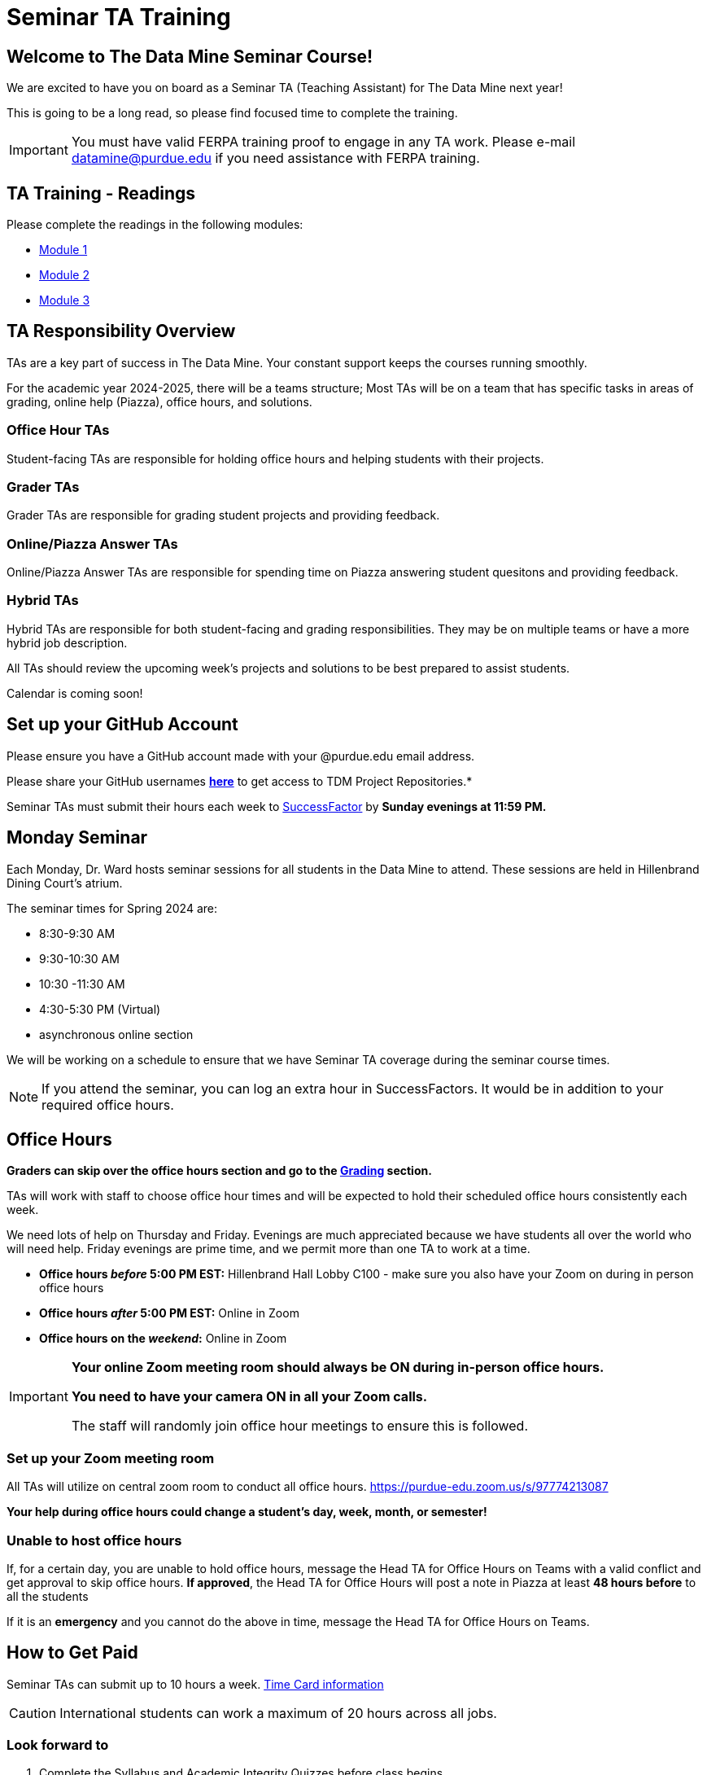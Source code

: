 = Seminar TA Training

== Welcome to The Data Mine Seminar Course!

We are excited to have you on board as a Seminar TA (Teaching Assistant) for The Data Mine next year!

This is going to be a long read, so please find focused time to complete the training.

[IMPORTANT]
====
You must have valid FERPA training proof to engage in any TA work.  Please e-mail datamine@purdue.edu if you need assistance with FERPA training.
====

== TA Training - Readings

Please complete the readings in the following modules:

* xref:ta_training_module_1.adoc[Module 1]
* xref:ta_training_module_2.adoc[Module 2]
* xref:ta_training_module_3.adoc[Module 3]

== TA Responsibility Overview

TAs are a key part of success in The Data Mine. Your constant support keeps the courses running smoothly. 

For the academic year 2024-2025, there will be a teams structure; Most TAs will be on a team that has specific tasks in areas of grading, online help (Piazza), office hours, and solutions.  

=== Office Hour TAs
Student-facing TAs are responsible for holding office hours and helping students with their projects.

=== Grader TAs
Grader TAs are responsible for grading student projects and providing feedback.

=== Online/Piazza Answer TAs
Online/Piazza Answer TAs are responsible for spending time on Piazza answering student quesitons and providing feedback.

=== Hybrid TAs
Hybrid TAs are responsible for both student-facing and grading responsibilities.  They may be on multiple teams or have a more hybrid job description.   


All TAs should review the upcoming week's projects and solutions to be best prepared to assist students.

Calendar is coming soon!

== Set up your GitHub Account
Please ensure you have a GitHub account made with your @purdue.edu email address.

Please share your GitHub usernames *link:https://purdue0-my.sharepoint.com/:x:/g/personal/kabrap_purdue_edu/ERYYpC6A0W9Dld8A7QvZaxsBm37FfqO7QiwPLb1-T72HPw?e=rqd3lh[here]* to get access to TDM Project Repositories.*

// == Set Up ACCESS account
// We are very excited for you to work with us as TAs this year!
 
// During this year working with us, we will use Purdue’s Anvil computing cluster.
 
// **IMPORTANT** To make sure you are ready to go on the first day, please complete ALL of the steps described here; it only takes a few minutes:
// https://the-examples-book.com/data-engineering/rcac/purdue-user-setup

Seminar TAs must submit their hours each week to link:https://one.purdue.edu/launch-task/all/successfactors-employee?roles=[SuccessFactor] by *Sunday evenings at 11:59 PM.* 

== Monday Seminar

Each Monday, Dr. Ward hosts seminar sessions for all students in the Data Mine to attend. These sessions are held in Hillenbrand Dining Court's atrium. 

The seminar times for Spring 2024 are:

- 8:30-9:30 AM
- 9:30-10:30 AM
- 10:30 -11:30 AM
- 4:30-5:30 PM (Virtual)
- asynchronous online section

We will be working on a schedule to ensure that we have Seminar TA coverage during the seminar course times.

[NOTE]
====
If you attend the seminar, you can log an extra hour in SuccessFactors. It would be in addition to your required office hours.
====

== Office Hours 

**Graders can skip over the office hours section and go to the xref:grading.adoc[Grading] section.**

TAs will work with staff to choose office hour times and will be expected to hold their scheduled office hours consistently each week.

We need lots of help on Thursday and Friday. Evenings are much appreciated because we have students all over the world who will need help. Friday evenings are prime time, and we permit more than one TA to work at a time.


- **Office hours _before_ 5:00 PM EST:** Hillenbrand Hall Lobby C100 - make sure you also have your Zoom on during in person office hours
- **Office hours _after_ 5:00 PM EST:** Online in Zoom +
- **Office hours on the _weekend_:** Online in Zoom

[IMPORTANT]
====
**Your online Zoom meeting room should always be ON during in-person office hours.**

**You need to have your camera ON in all your Zoom calls.**

The staff will randomly join office hour meetings to ensure this is followed.
====

=== Set up your Zoom meeting room
All TAs will utilize on central zoom room to conduct all office hours.  https://purdue-edu.zoom.us/s/97774213087

*Your help during office hours could change a student's day, week, month, or semester!* 


=== Unable to host office hours
If, for a certain day, you are unable to hold office hours, message the Head TA for Office Hours on Teams with a valid conflict and get approval to skip office hours. *If approved*, the Head TA for Office Hours will post a note in Piazza at least *48 hours before* to all the students

If it is an *emergency* and you cannot do the above in time, message the Head TA for Office Hours on Teams.

== How to Get Paid

Seminar TAs can submit up to 10 hours a week. link:https://the-examples-book.com/crp/TAs/trainingModules/ta_training_module5_4_time_sheets[Time Card information]

[CAUTION]
====
International students can work a maximum of 20 hours across all jobs.
====

=== Look forward to
1.	Complete the Syllabus and Academic Integrity Quizzes before class begins
2.	Have valid FERPA training by *8:00 AM, August 19, 2024*.
3.	Submit your Github username
4.	Confirm which mandatory orientation session you want to attend.
5.	Verify you’re a part of the TA Teams channel.
6.	Look out for an email to schedule office hours.


Please send questions to your Head TA for your team via Teams/Email, post in the Seminar TA Teams Channel, or email datamine-help@purdue.edu. 

We look forward to having you onboard as a TA with us this semester!
